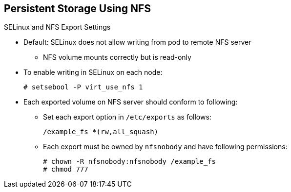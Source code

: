 == Persistent Storage Using NFS
:noaudio:

.SELinux and NFS Export Settings

* Default: SELinux does not allow writing from pod to remote NFS server
** NFS volume mounts correctly but is read-only
* To enable writing in SELinux on each node:
+
----
# setsebool -P virt_use_nfs 1
----

* Each exported volume on NFS server should conform to following:
** Set each export option in `/etc/exports` as follows:
+
----
/example_fs *(rw,all_squash)
----

** Each export must be owned by `nfsnobody` and have following permissions:
+
----
# chown -R nfsnobody:nfsnobody /example_fs
# chmod 777
----

ifdef::showscript[]

=== Transcript

You need to configure your NFS server exports.

By default, SELinux does not allow writing from a pod to a remote NFS server. The NFS volume mounts correctly, but is read-only.

To configure SElinux to let the nodes use NFS in the way required for OpenShift Enterprise `Persistent Volumes`, use the `setsebool` command on each node, as shown in the first example here.


In addition, configure each exported volume on the NFS server itself so that each export option is set in the `/etc/exports` file, as shown in the second example here, and each export is owned by `nfsnobody` and has the permissions shown in the third example here.

endif::showscript[]
